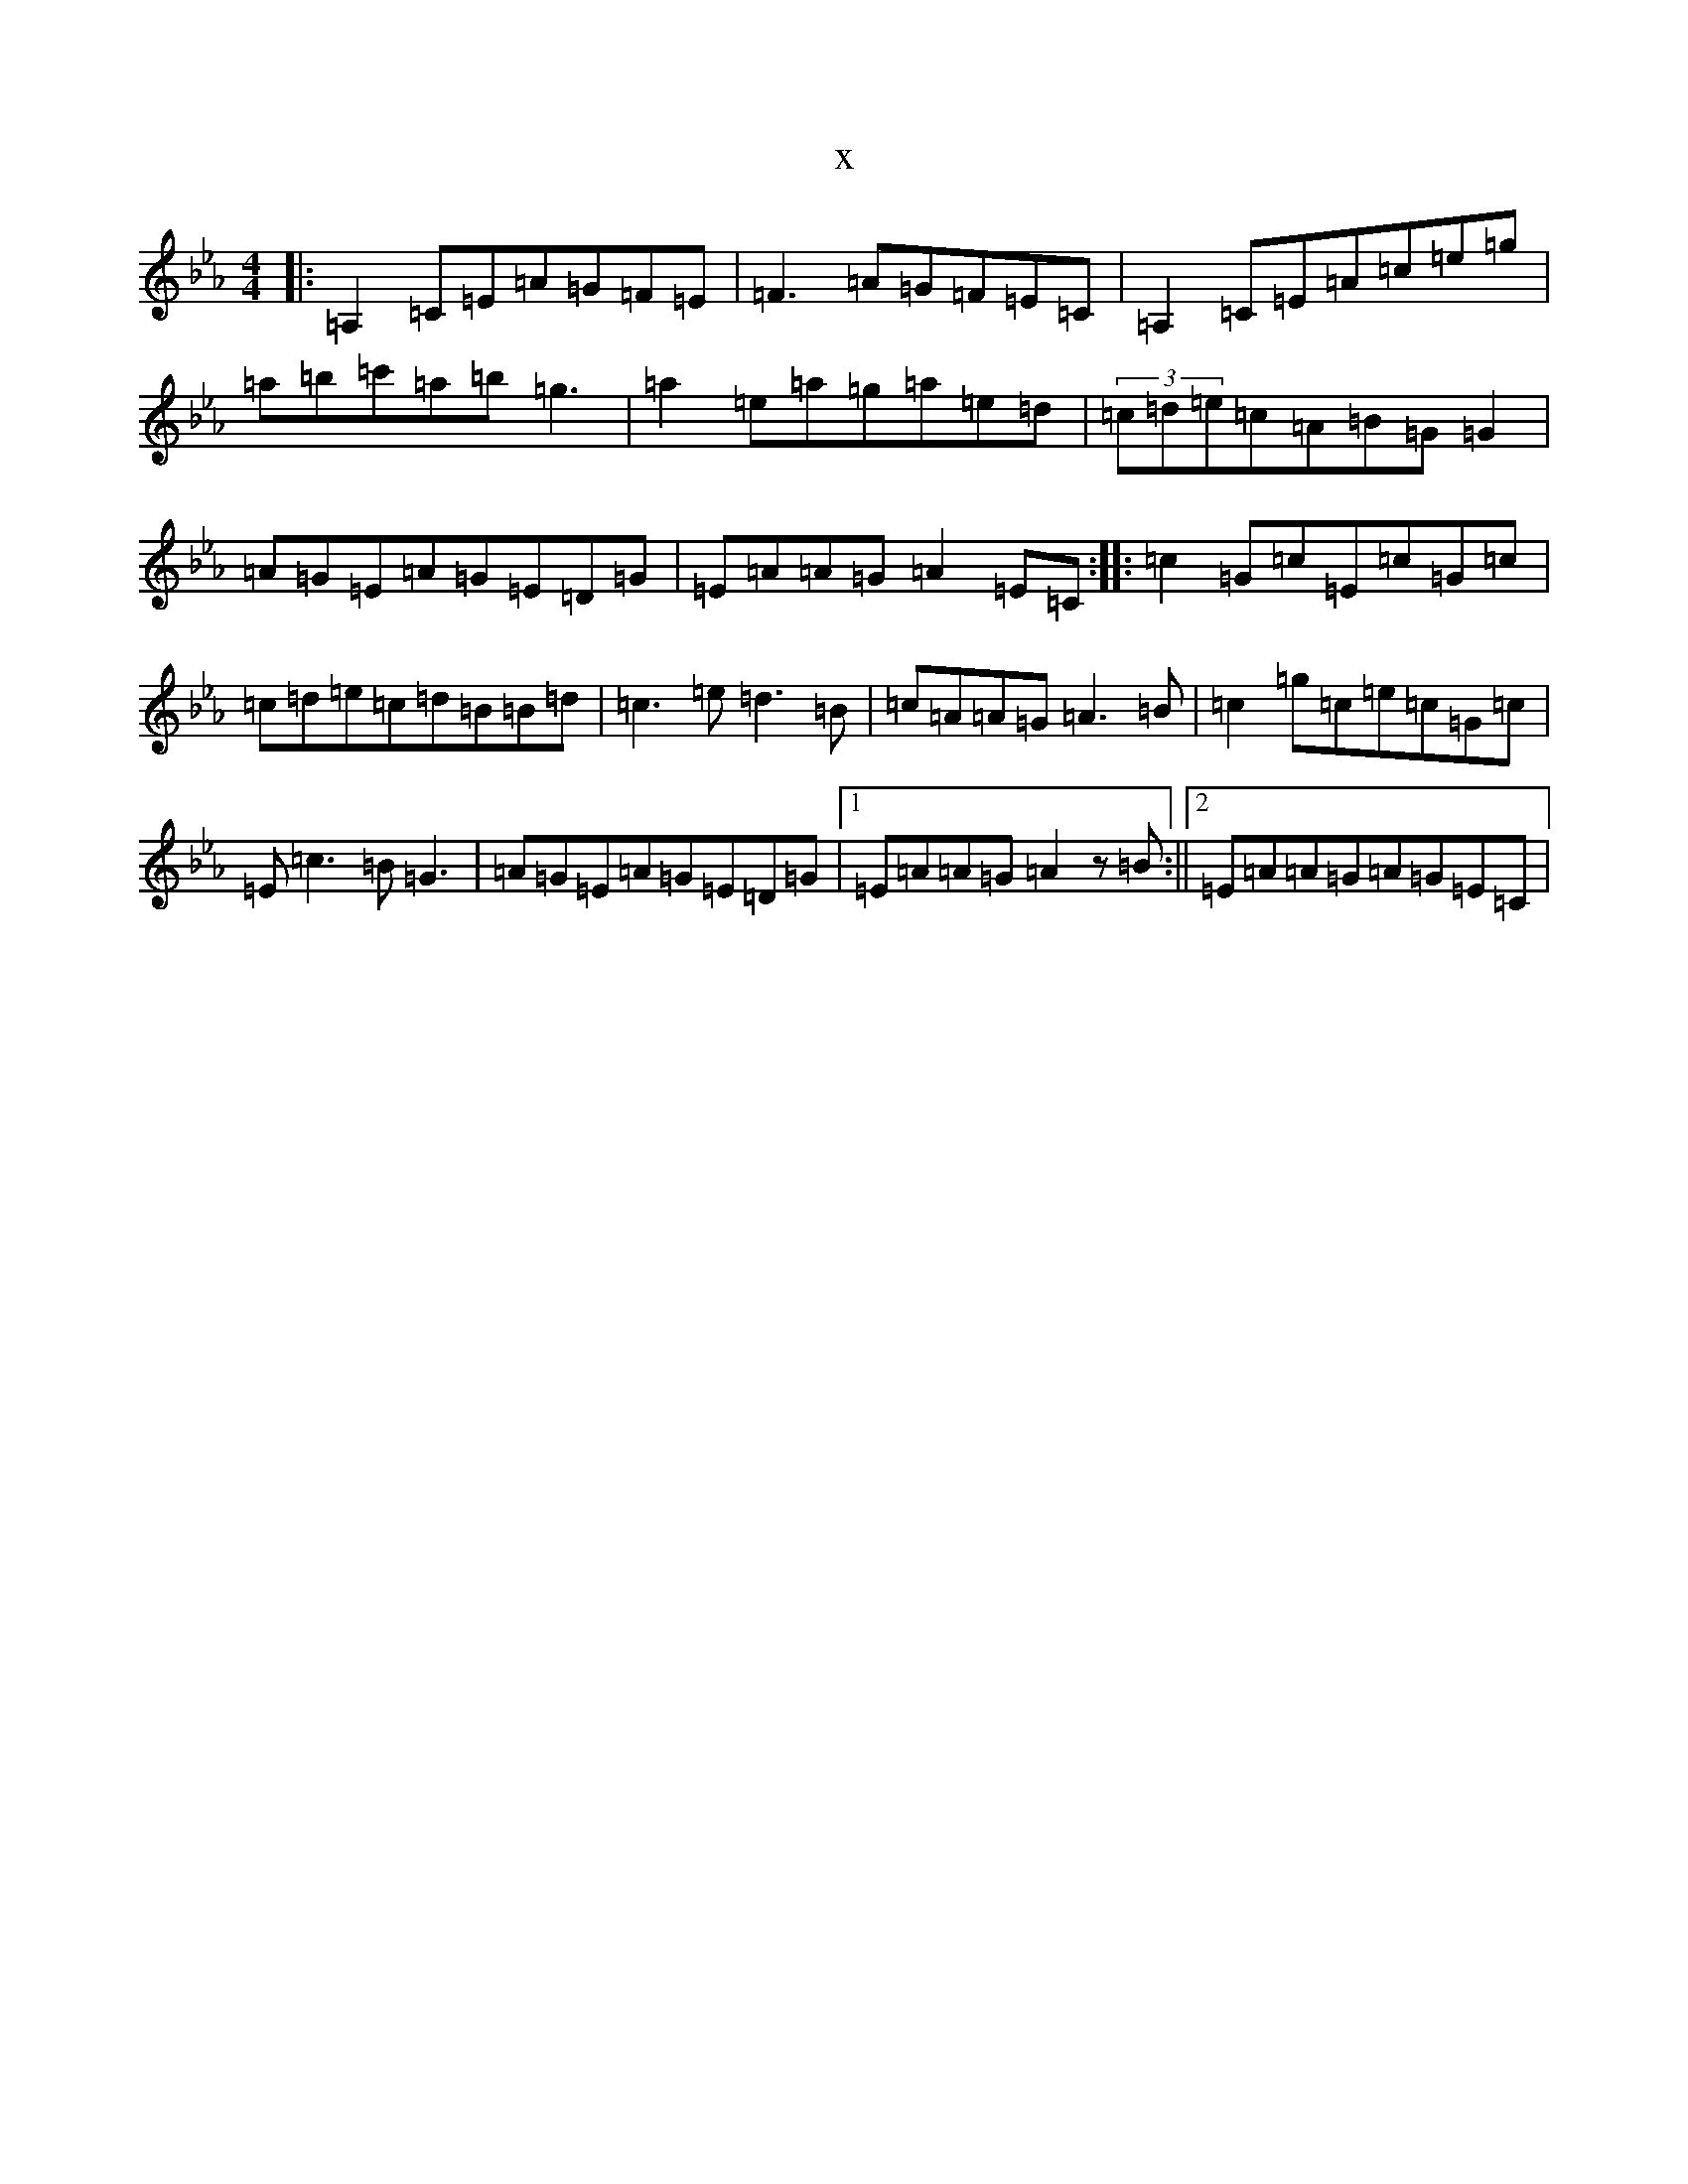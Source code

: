 X:6226
T:x
L:1/8
M:4/4
K: C minor
|:=A,2=C=E=A=G=F=E|=F3=A=G=F=E=C|=A,2=C=E=A=c=e=g|=a=b=c'=a=b=g3|=a2=e=a=g=a=e=d|(3=c=d=e=c=A=B=G=G2|=A=G=E=A=G=E=D=G|=E=A=A=G=A2=E=C:||:=c2=G=c=E=c=G=c|=c=d=e=c=d=B=B=d|=c3=e=d3=B|=c=A=A=G=A3=B|=c2=g=c=e=c=G=c|=E=c3=B=G3|=A=G=E=A=G=E=D=G|1=E=A=A=G=A2z=B:||2=E=A=A=G=A=G=E=C|